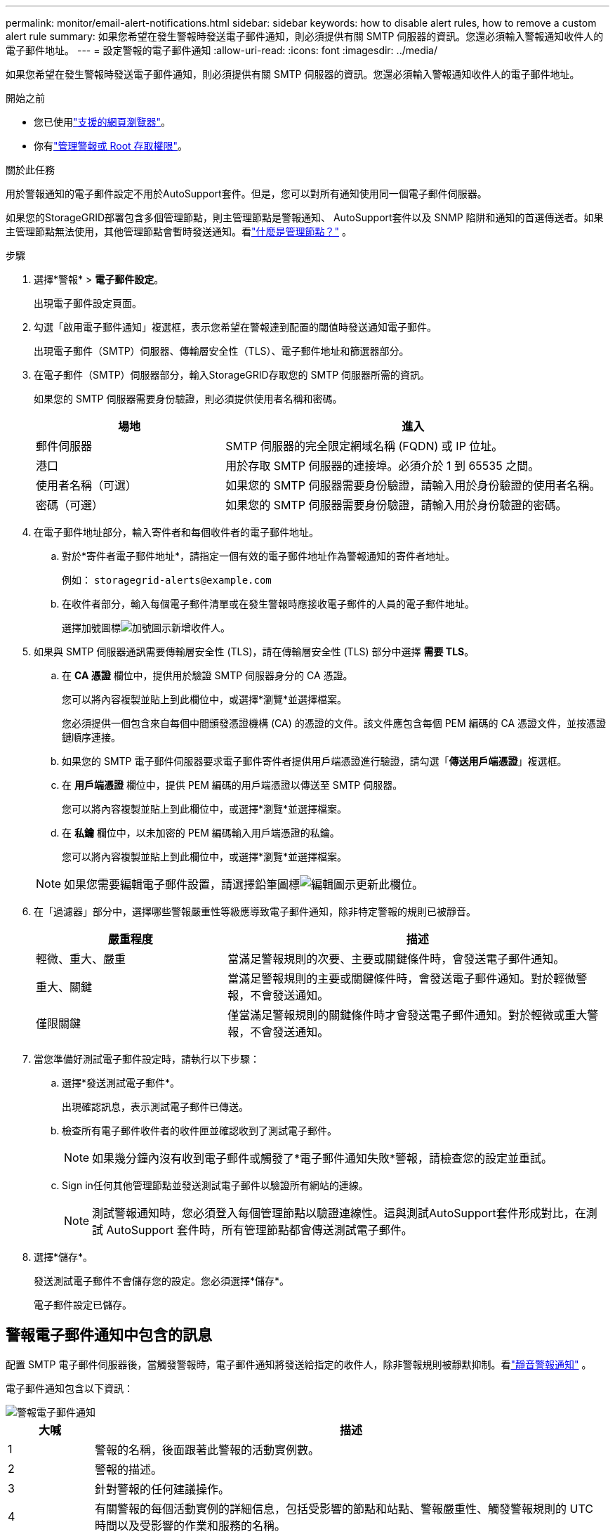 ---
permalink: monitor/email-alert-notifications.html 
sidebar: sidebar 
keywords: how to disable alert rules, how to remove a custom alert rule 
summary: 如果您希望在發生警報時發送電子郵件通知，則必須提供有關 SMTP 伺服器的資訊。您還必須輸入警報通知收件人的電子郵件地址。 
---
= 設定警報的電子郵件通知
:allow-uri-read: 
:icons: font
:imagesdir: ../media/


[role="lead"]
如果您希望在發生警報時發送電子郵件通知，則必須提供有關 SMTP 伺服器的資訊。您還必須輸入警報通知收件人的電子郵件地址。

.開始之前
* 您已使用link:../admin/web-browser-requirements.html["支援的網頁瀏覽器"]。
* 你有link:../admin/admin-group-permissions.html["管理警報或 Root 存取權限"]。


.關於此任務
用於警報通知的電子郵件設定不用於AutoSupport套件。但是，您可以對所有通知使用同一個電子郵件伺服器。

如果您的StorageGRID部署包含多個管理節點，則主管理節點是警報通知、 AutoSupport套件以及 SNMP 陷阱和通知的首選傳送者。如果主管理節點無法使用，其他管理節點會暫時發送通知。看link:../primer/what-admin-node-is.html["什麼是管理節點？"] 。

.步驟
. 選擇*警報* > *電子郵件設定*。
+
出現電子郵件設定頁面。

. 勾選「啟用電子郵件通知」複選框，表示您希望在警報達到配置的閾值時發送通知電子郵件。
+
出現電子郵件（SMTP）伺服器、傳輸層安全性（TLS）、電子郵件地址和篩選器部分。

. 在電子郵件（SMTP）伺服器部分，輸入StorageGRID存取您的 SMTP 伺服器所需的資訊。
+
如果您的 SMTP 伺服器需要身份驗證，則必須提供使用者名稱和密碼。

+
[cols="1a,2a"]
|===
| 場地 | 進入 


 a| 
郵件伺服器
 a| 
SMTP 伺服器的完全限定網域名稱 (FQDN) 或 IP 位址。



 a| 
港口
 a| 
用於存取 SMTP 伺服器的連接埠。必須介於 1 到 65535 之間。



 a| 
使用者名稱（可選）
 a| 
如果您的 SMTP 伺服器需要身份驗證，請輸入用於身份驗證的使用者名稱。



 a| 
密碼（可選）
 a| 
如果您的 SMTP 伺服器需要身份驗證，請輸入用於身份驗證的密碼。

|===
. 在電子郵件地址部分，輸入寄件者和每個收件者的電子郵件地址。
+
.. 對於*寄件者電子郵件地址*，請指定一個有效的電子郵件地址作為警報通知的寄件者地址。
+
例如：  `storagegrid-alerts@example.com`

.. 在收件者部分，輸入每個電子郵件清單或在發生警報時應接收電子郵件的人員的電子郵件地址。
+
選擇加號圖標image:../media/icon_plus_sign_black_on_white.gif["加號圖示"]新增收件人。



. 如果與 SMTP 伺服器通訊需要傳輸層安全性 (TLS)，請在傳輸層安全性 (TLS) 部分中選擇 *需要 TLS*。
+
.. 在 *CA 憑證* 欄位中，提供用於驗證 SMTP 伺服器身分的 CA 憑證。
+
您可以將內容複製並貼上到此欄位中，或選擇*瀏覽*並選擇檔案。

+
您必須提供一個包含來自每個中間頒發憑證機構 (CA) 的憑證的文件。該文件應包含每個 PEM 編碼的 CA 憑證文件，並按憑證鏈順序連接。

.. 如果您的 SMTP 電子郵件伺服器要求電子郵件寄件者提供用戶端憑證進行驗證，請勾選「*傳送用戶端憑證*」複選框。
.. 在 *用戶端憑證* 欄位中，提供 PEM 編碼的用戶端憑證以傳送至 SMTP 伺服器。
+
您可以將內容複製並貼上到此欄位中，或選擇*瀏覽*並選擇檔案。

.. 在 *私鑰* 欄位中，以未加密的 PEM 編碼輸入用戶端憑證的私鑰。
+
您可以將內容複製並貼上到此欄位中，或選擇*瀏覽*並選擇檔案。

+

NOTE: 如果您需要編輯電子郵件設置，請選擇鉛筆圖標image:../media/icon_edit_tm.png["編輯圖示"]更新此欄位。



. 在「過濾器」部分中，選擇哪些警報嚴重性等級應導致電子郵件通知，除非特定警報的規則已被靜音。
+
[cols="1a,2a"]
|===
| 嚴重程度 | 描述 


 a| 
輕微、重大、嚴重
 a| 
當滿足警報規則的次要、主要或關鍵條件時，會發送電子郵件通知。



 a| 
重大、關鍵
 a| 
當滿足警報規則的主要或關鍵條件時，會發送電子郵件通知。對於輕微警報，不會發送通知。



 a| 
僅限關鍵
 a| 
僅當滿足警報規則的關鍵條件時才會發送電子郵件通知。對於輕微或重大警報，不會發送通知。

|===
. 當您準備好測試電子郵件設定時，請執行以下步驟：
+
.. 選擇*發送測試電子郵件*。
+
出現確認訊息，表示測試電子郵件已傳送。

.. 檢查所有電子郵件收件者的收件匣並確認收到了測試電子郵件。
+

NOTE: 如果幾分鐘內沒有收到電子郵件或觸發了*電子郵件通知失敗*警報，請檢查您的設定並重試。

.. Sign in任何其他管理節點並發送測試電子郵件以驗證所有網站的連線。
+

NOTE: 測試警報通知時，您必須登入每個管理節點以驗證連線性。這與測試AutoSupport套件形成對比，在測試 AutoSupport 套件時，所有管理節點都會傳送測試電子郵件。



. 選擇*儲存*。
+
發送測試電子郵件不會儲存您的設定。您必須選擇*儲存*。

+
電子郵件設定已儲存。





== 警報電子郵件通知中包含的訊息

配置 SMTP 電子郵件伺服器後，當觸發警報時，電子郵件通知將發送給指定的收件人，除非警報規則被靜默抑制。看link:silencing-alert-notifications.html["靜音警報通知"] 。

電子郵件通知包含以下資訊：

image::../media/alerts_email_notification.png[警報電子郵件通知]

[cols="1a,6a"]
|===
| 大喊 | 描述 


 a| 
1
 a| 
警報的名稱，後面跟著此警報的活動實例數。



 a| 
2
 a| 
警報的描述。



 a| 
3
 a| 
針對警報的任何建議操作。



 a| 
4
 a| 
有關警報的每個活動實例的詳細信息，包括受影響的節點和站點、警報嚴重性、觸發警報規則的 UTC 時間以及受影響的作業和服務的名稱。



 a| 
5
 a| 
發送通知的管理節點的主機名稱。

|===


== 警報如何分組

為了防止在觸發警報時發送過多的電子郵件通知， StorageGRID嘗試將多個警報分組到同一個通知。

請參閱下表，以了解StorageGRID如何在電子郵件通知中對多個警報進行分組的範例。

[cols="1a,1a"]
|===
| 行為 | 例子 


 a| 
每個警報通知僅適用於具有相同名稱的警報。如果同時觸發兩個不同名稱的警報，則會發送兩封電子郵件通知。
 a| 
* 警報 A 同時在兩個節點上觸發。僅發送一條通知。
* 節點1上觸發Alert A，同時節點2上觸發Alert B。發送兩個通知－每個警報一個通知。




 a| 
對於特定節點上的特定警報，如果達到多個嚴重程度的閾值，則僅針對最嚴重的警報發送通知。
 a| 
* 警報 A 被觸發，並且達到輕微、嚴重和嚴重警報閾值。對於嚴重警報，將發送通知。




 a| 
第一次觸發警報時， StorageGRID會等待 2 分鐘才發送通知。如果在此期間觸發了其他同名警報， StorageGRID會將所有警報分組到初始通知中。
 a| 
. 警報 A 於 08:00 在節點 1 上觸發。未發送任何通知。
. 警報 A 於 08:01 在節點 2 上觸發。未發送任何通知。
. 08:02 時，發送通知報告兩次警報實例。




 a| 
如果觸發另一個同名警報， StorageGRID會等待 10 分鐘再發送新通知。新的通知會報告所有活動警報（尚未靜音的當前警報），即使這些警報之前已報告過。
 a| 
. 警報 A 於 08:00 在節點 1 上觸發。通知於 08:02 發送。
. 警報 A 於 08:05 在節點 2 上觸發。第二條通知於 08:15（10 分鐘後）發送。兩個節點均已報告。




 a| 
如果目前存在多個同名警報，並且其中一個警報已解決，則當該警報在已解決該警報的節點上再次發生時，不會發送新的通知。
 a| 
. 節點 1 觸發警報 A。已發送通知。
. 節點 2 觸發警報 A。已發送第二條通知。
. 警報 A 對於節點 2 已解決，但對於節點 1 仍然有效。
. 節點 2 再次觸發警報 A。由於警報對於節點 1 仍然有效，因此不會發送新通知。




 a| 
StorageGRID會每 7 天繼續發送一次電子郵件通知，直到警報的所有實例都已解決或警報規則已靜音。
 a| 
. 3 月 8 日，針對節點 1 觸發警報 A。已發送通知。
. 警報 A 尚未解決或消除。  3 月 15 日、3 月 22 日、3 月 29 日等將發送額外通知。


|===


== 排除警報電子郵件通知故障

如果觸發了「電子郵件通知失敗」警報或您無法收到測試警報電子郵件通知，請依照下列步驟解決問題。

.開始之前
* 您已使用link:../admin/web-browser-requirements.html["支援的網頁瀏覽器"]。
* 你有link:../admin/admin-group-permissions.html["管理警報或 Root 存取權限"]。


.步驟
. 驗證您的設定。
+
.. 選擇*警報* > *電子郵件設定*。
.. 驗證電子郵件（SMTP）伺服器設定是否正確。
.. 驗證您是否為收件者指定了有效的電子郵件地址。


. 檢查您的垃圾郵件過濾器，確保電子郵件沒有被發送到垃圾郵件資料夾。
. 請您的電子郵件管理員確認來自寄件者地址的電子郵件沒有被封鎖。
. 收集管理節點的日誌文件，然後聯絡技術支援。
+
技術支援可以使用日誌中的資訊來幫助確定出了什麼問題。例如，連接到您指定的伺服器時，prometheus.log 檔案可能會顯示錯誤。

+
看link:collecting-log-files-and-system-data.html["收集日誌檔案和系統數據"] 。


